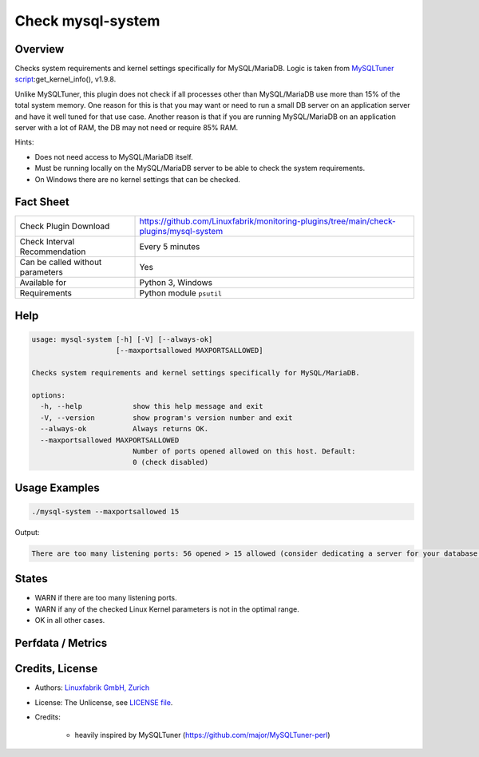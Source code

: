 Check mysql-system
==================

Overview
--------

Checks system requirements and kernel settings specifically for MySQL/MariaDB. Logic is taken from `MySQLTuner script <https://github.com/major/MySQLTuner-perl>`_:get_kernel_info(), v1.9.8.

Unlike MySQLTuner, this plugin does not check if all processes other than MySQL/MariaDB use more than 15% of the total system memory. One reason for this is that you may want or need to run a small DB server on an application server and have it well tuned for that use case. Another reason is that if you are running MySQL/MariaDB on an application server with a lot of RAM, the DB may not need or require 85% RAM.

Hints:

* Does not need access to MySQL/MariaDB itself.
* Must be running locally on the MySQL/MariaDB server to be able to check the system requirements.
* On Windows there are no kernel settings that can be checked.


Fact Sheet
----------

.. csv-table::
    :widths: 30, 70
    
    "Check Plugin Download",                "https://github.com/Linuxfabrik/monitoring-plugins/tree/main/check-plugins/mysql-system"
    "Check Interval Recommendation",        "Every 5 minutes"
    "Can be called without parameters",     "Yes"
    "Available for",                        "Python 3, Windows"
    "Requirements",                         "Python module ``psutil``"


Help
----

.. code-block:: text

    usage: mysql-system [-h] [-V] [--always-ok]
                        [--maxportsallowed MAXPORTSALLOWED]

    Checks system requirements and kernel settings specifically for MySQL/MariaDB.

    options:
      -h, --help            show this help message and exit
      -V, --version         show program's version number and exit
      --always-ok           Always returns OK.
      --maxportsallowed MAXPORTSALLOWED
                            Number of ports opened allowed on this host. Default:
                            0 (check disabled)


Usage Examples
--------------

.. code-block:: bash

    ./mysql-system --maxportsallowed 15

Output:

.. code-block:: text

    There are too many listening ports: 56 opened > 15 allowed (consider dedicating a server for your database installation with less services running on). vm.swappiness is 60, should be <= 10 (use `echo 10 > /proc/sys/vm/swappiness`). sunrpc.tcp_slot_table_entries is 2, should be > 100 (use `echo 128 > /proc/sys/sunrpc/tcp_slot_table_entries`).


States
------

* WARN if there are too many listening ports.
* WARN if any of the checked Linux Kernel parameters is not in the optimal range.
* OK in all other cases.


Perfdata / Metrics
------------------

.. csv-table::
    :widths: 25, 15, 60
    :header-rows: 1
    
    Name,                                       Type,               Description                                           
    mysql_kernel_fs.aio-max-nr,                 Number,             Defines the maximum number of asynchronous I/O operations the system can handle on the server.
    mysql_kernel_sunrpc.tcp_slot_table_entries, Number,             Sets the number of (TCP) RPC entries to pre-allocate for in-flight RPC requests (essentially the minimum).
    mysql_kernel_vm.swappiness,                 Percentage,         "Changes the balance between swapping out runtime memory, as opposed to dropping pages from the system page cache."
    mysql_opened_ports,                         Number,             Number of opened ports,


Credits, License
----------------

* Authors: `Linuxfabrik GmbH, Zurich <https://www.linuxfabrik.ch>`_
* License: The Unlicense, see `LICENSE file <https://unlicense.org/>`_.
* Credits:

    * heavily inspired by MySQLTuner (https://github.com/major/MySQLTuner-perl)
